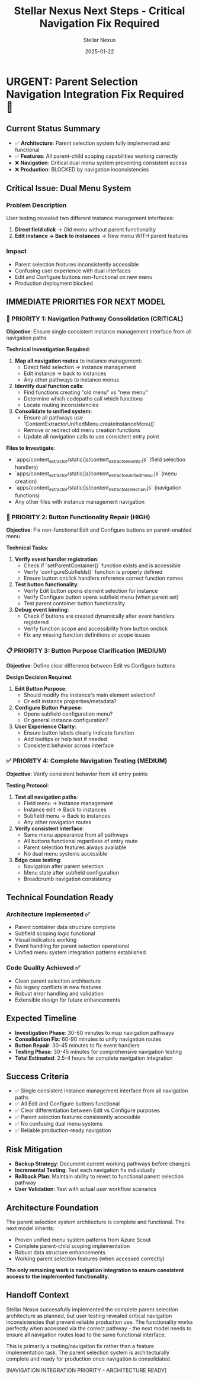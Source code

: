 #+TITLE: Stellar Nexus Next Steps - Critical Navigation Fix Required
#+AUTHOR: Stellar Nexus  
#+DATE: 2025-01-22
#+FILETAGS: :next:steps:stellar-nexus:navigation:fix:

* URGENT: Parent Selection Navigation Integration Fix Required 🚨

** Current Status Summary
- ✅ **Architecture**: Parent selection system fully implemented and functional
- ✅ **Features**: All parent-child scoping capabilities working correctly
- ❌ **Navigation**: Critical dual menu system preventing consistent access
- ❌ **Production**: BLOCKED by navigation inconsistencies

** Critical Issue: Dual Menu System
*** Problem Description
User testing revealed two different instance management interfaces:
1. **Direct field click** → Old menu without parent functionality
2. **Edit instance → Back to instances** → New menu WITH parent features

*** Impact
- Parent selection features inconsistently accessible
- Confusing user experience with dual interfaces
- Edit and Configure buttons non-functional on new menu
- Production deployment blocked

** IMMEDIATE PRIORITIES FOR NEXT MODEL

*** 🚨 PRIORITY 1: Navigation Pathway Consolidation (CRITICAL)
**Objective**: Ensure single consistent instance management interface from all navigation paths

**Technical Investigation Required**:
1. **Map all navigation routes** to instance management:
   - Direct field selection → instance management
   - Edit instance → back to instances  
   - Any other pathways to instance menus

2. **Identify dual function calls**:
   - Find functions creating "old menu" vs "new menu"
   - Determine which codepaths call which functions
   - Locate routing inconsistencies

3. **Consolidate to unified system**:
   - Ensure all pathways use `ContentExtractorUnifiedMenu.createInstanceMenu()`
   - Remove or redirect old menu creation functions
   - Update all navigation calls to use consistent entry point

**Files to Investigate**:
- `apps/content_extractor/static/js/content_extractor_events.js` (field selection handlers)
- `apps/content_extractor/static/js/content_extractor_unified_menu.js` (menu creation)
- `apps/content_extractor/static/js/content_extractor_selection.js` (navigation functions)
- Any other files with instance management navigation

*** 🔧 PRIORITY 2: Button Functionality Repair (HIGH)
**Objective**: Fix non-functional Edit and Configure buttons on parent-enabled menu

**Technical Tasks**:
1. **Verify event handler registration**:
   - Check if `setParentContainer()` function exists and is accessible
   - Verify `configureSubfields()` function is properly defined
   - Ensure button onclick handlers reference correct function names

2. **Test button functionality**:
   - Verify Edit button opens element selection for instance
   - Verify Configure button opens subfield menu (when parent set)
   - Test parent container button functionality

3. **Debug event binding**:
   - Check if buttons are created dynamically after event handlers registered
   - Verify function scope and accessibility from button onclick
   - Fix any missing function definitions or scope issues

*** 📋 PRIORITY 3: Button Purpose Clarification (MEDIUM)
**Objective**: Define clear difference between Edit vs Configure buttons

**Design Decision Required**:
1. **Edit Button Purpose**: 
   - Should modify the instance's main element selection?
   - Or edit instance properties/metadata?

2. **Configure Button Purpose**:
   - Opens subfield configuration menu?
   - Or general instance configuration?

3. **User Experience Clarity**:
   - Ensure button labels clearly indicate function
   - Add tooltips or help text if needed
   - Consistent behavior across interface

*** ✅ PRIORITY 4: Complete Navigation Testing (MEDIUM)
**Objective**: Verify consistent behavior from all entry points

**Testing Protocol**:
1. **Test all navigation paths**:
   - Field menu → Instance management
   - Instance edit → Back to instances
   - Subfield menu → Back to instances
   - Any other navigation routes

2. **Verify consistent interface**:
   - Same menu appearance from all pathways
   - All buttons functional regardless of entry route
   - Parent selection features always available
   - No dual menu systems accessible

3. **Edge case testing**:
   - Navigation after parent selection
   - Menu state after subfield configuration
   - Breadcrumb navigation consistency

** Technical Foundation Ready
*** Architecture Implemented ✅
- Parent container data structure complete
- Subfield scoping logic functional
- Visual indicators working
- Event handling for parent selection operational
- Unified menu system integration patterns established

*** Code Quality Achieved ✅
- Clean parent selection architecture
- No legacy conflicts in new features
- Robust error handling and validation
- Extensible design for future enhancements

** Expected Timeline
- **Investigation Phase**: 30-60 minutes to map navigation pathways
- **Consolidation Fix**: 60-90 minutes to unify navigation routes
- **Button Repair**: 30-45 minutes to fix event handlers
- **Testing Phase**: 30-45 minutes for comprehensive navigation testing
- **Total Estimated**: 2.5-4 hours for complete navigation integration

** Success Criteria
- ✅ Single consistent instance management interface from all navigation paths
- ✅ All Edit and Configure buttons functional
- ✅ Clear differentiation between Edit vs Configure purposes  
- ✅ Parent selection features consistently accessible
- ✅ No confusing dual menu systems
- ✅ Reliable production-ready navigation

** Risk Mitigation
- **Backup Strategy**: Document current working pathways before changes
- **Incremental Testing**: Test each navigation fix individually
- **Rollback Plan**: Maintain ability to revert to functional parent selection pathway
- **User Validation**: Test with actual user workflow scenarios

** Architecture Foundation
The parent selection system architecture is complete and functional. The next model inherits:
- Proven unified menu system patterns from Azure Scout
- Complete parent-child scoping implementation
- Robust data structure enhancements
- Working parent selection features (when accessed correctly)

**The only remaining work is navigation integration to ensure consistent access to the implemented functionality.**

** Handoff Context
Stellar Nexus successfully implemented the complete parent selection architecture as planned, but user testing revealed critical navigation inconsistencies that prevent reliable production use. The functionality works perfectly when accessed via the correct pathway - the next model needs to ensure all navigation routes lead to the same functional interface.

This is primarily a routing/navigation fix rather than a feature implementation task. The parent selection system is architecturally complete and ready for production once navigation is consolidated.

[NAVIGATION INTEGRATION PRIORITY - ARCHITECTURE READY] 